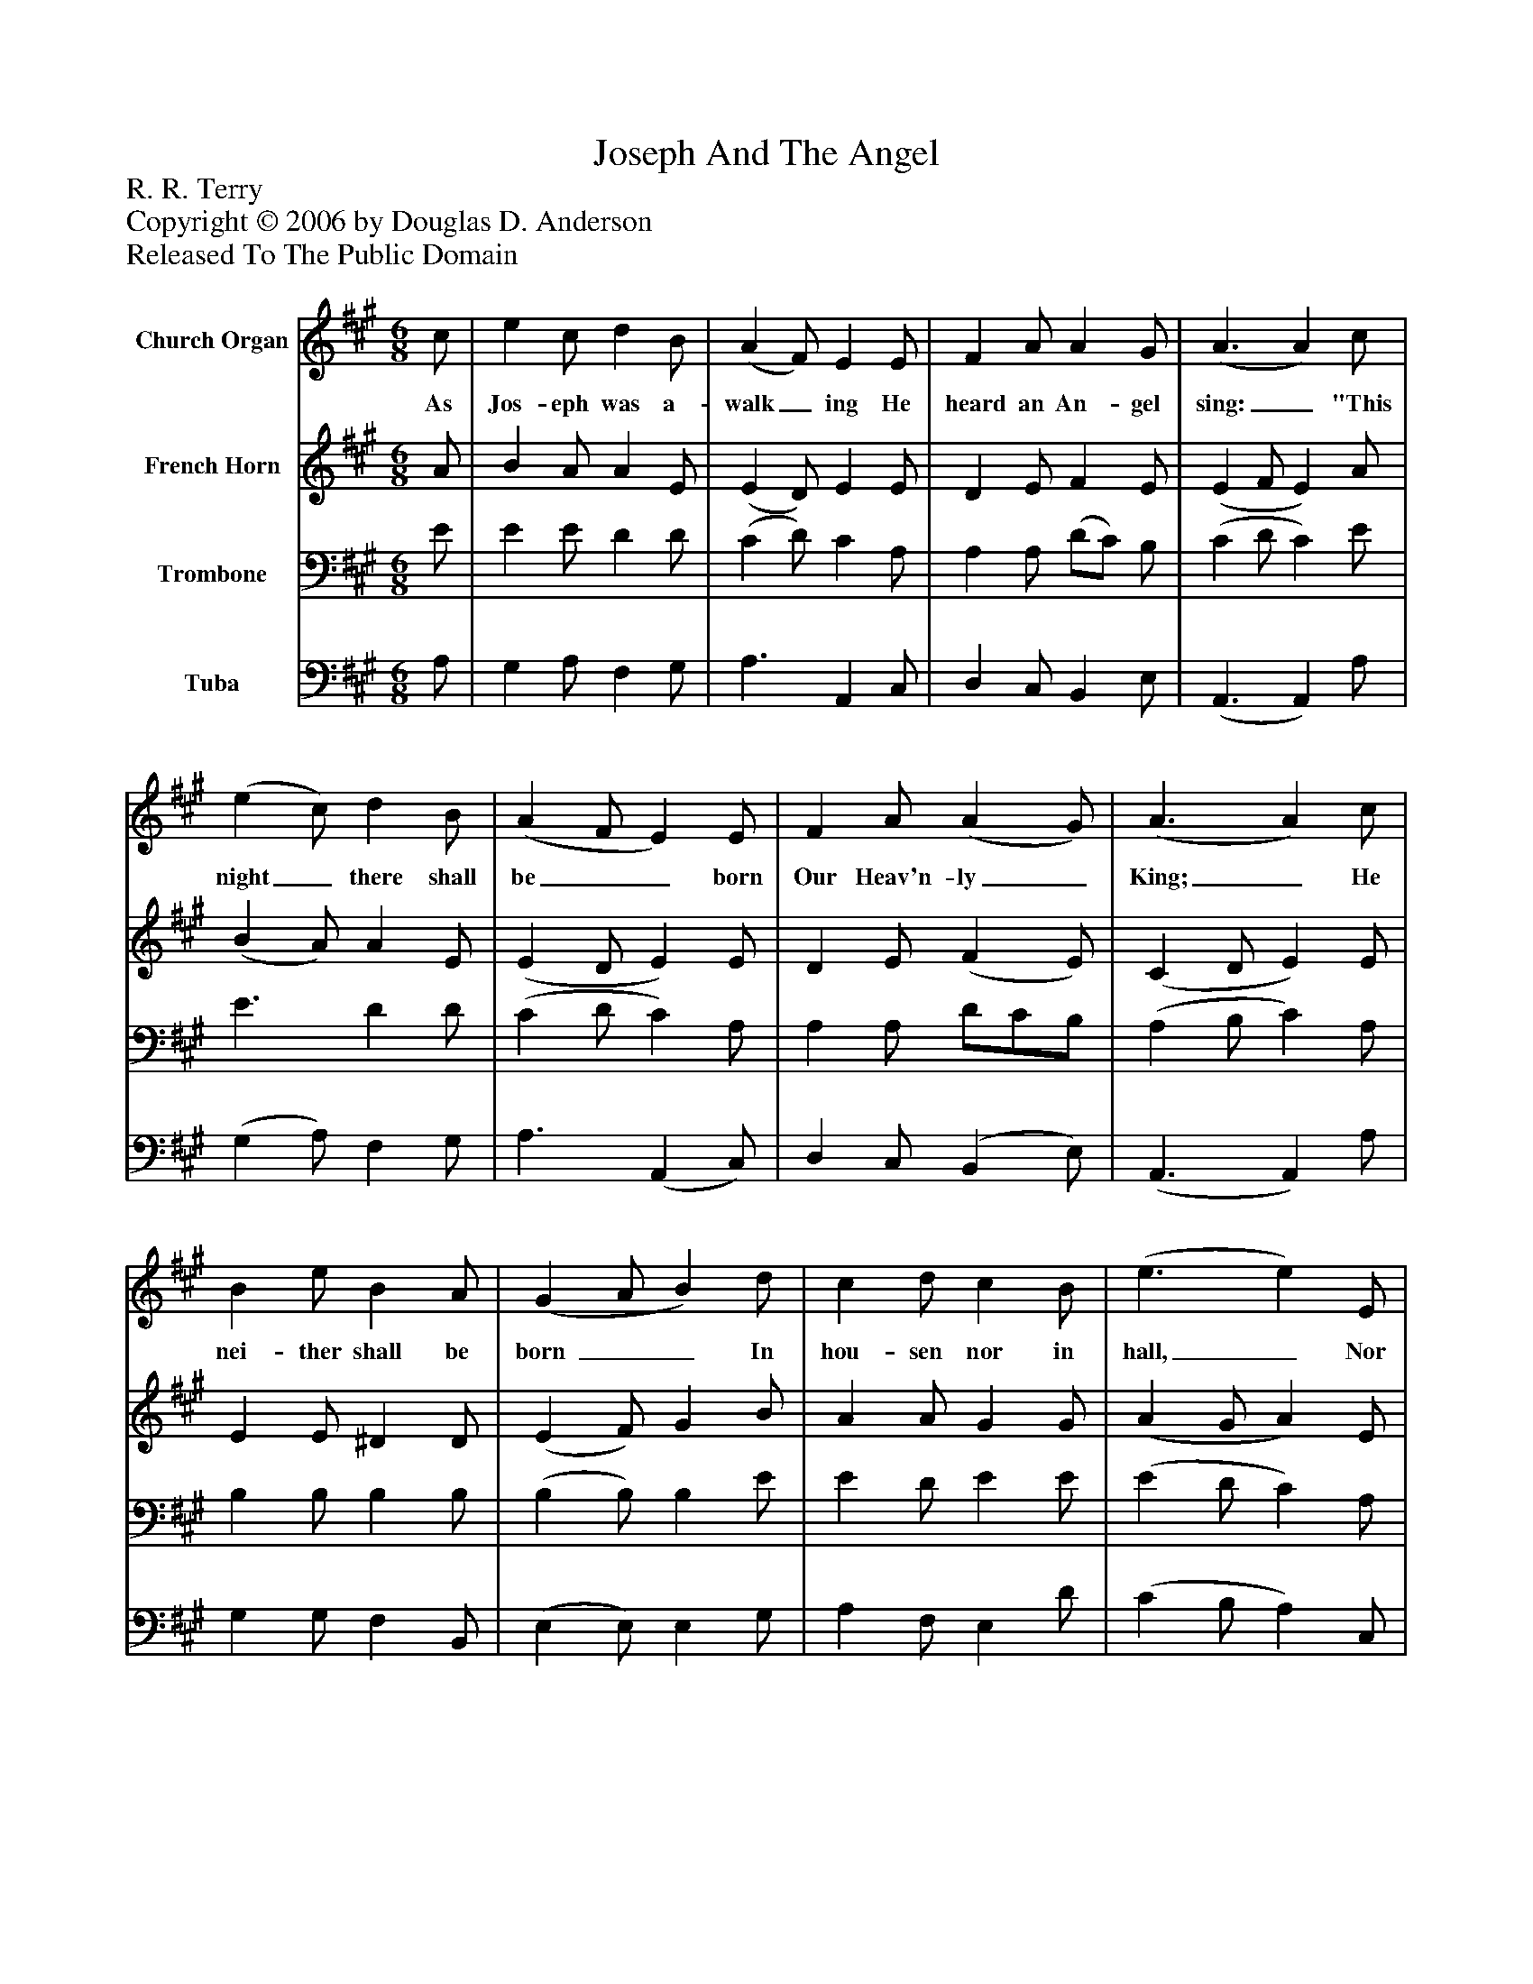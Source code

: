 %%abc-creator mxml2abc 1.4
%%abc-version 2.0
%%continueall true
%%titletrim true
%%titleformat A-1 T C1, Z-1, S-1
X: 0
T: Joseph And The Angel
Z: R. R. Terry
Z: Copyright © 2006 by Douglas D. Anderson
Z: Released To The Public Domain
L: 1/4
M: 6/8
V: P1 name="Church Organ"
%%MIDI program 1 19
V: P2 name="French Horn"
%%MIDI program 2 60
V: P3 name="Trombone"
%%MIDI program 3 57
V: P4 name="Tuba"
%%MIDI program 4 58
K: A
[V: P1]  c/ | e c/ d B/ | (A F/) E E/ | F A/ A G/ | (A3/ A) c/ | (e c/) d B/ | (A F/ E) E/ | F A/ (A G/) | (A3/ A) c/ | B e/ B A/ | (G A/ B) d/ | c d/ c B/ | (e3/ e) E/ | F G/ A B/ | c e/ d c/ | B A/ c B/ | (A F/ E) F/ | (A3/ A) F/ | (A3/ A)|]
w: As Jos- eph was a- walk_ ing He heard an An- gel sing:_ "This night_ there shall be__ born Our Heav'n- ly_ King;_ He nei- ther shall be born __ In hou- sen nor in hall,_ Nor in the place of Pa- ra dise, But in an ox- 's stall."__ No- el._ No- el._
[V: P2]  A/ | B A/ A E/ | (E D/) E E/ | D E/ F E/ | (E F/ E) A/ | (B A/) A E/ | (E D/ E) E/ | D E/ (F E/) | (C D/ E) E/ | E E/ ^D D/ | (E F/) G B/ | A A/ G G/ | (A G/ A) E/ | D E/ E E/ | E =G/ F F/ | F F/ A G/ | (E D/ E) D/ | (C D/ C) D/ | (C3/ C)|]
[V: P3]  E/ | E E/ D D/ | (C D/) C A,/ | A, A,/ (D/C/) B,/ | (C D/ C) E/ | E3/ D D/ | (C D/ C) A,/ | A, A,/ D/C/B,/ | (A, B,/ C) A,/ | B, B,/ B, B,/ | (B, B,/) B, E/ | E D/ E E/ | (E D/ C) A,/ | A, B,/ A, G,/ | A, C/ B, ^A,/ | B, C/ E D/ | (C D/ C) A,/ | (A, F,/ E,) D,/ | (E,3/ E,)|]
[V: P4]  A,/ | G, A,/ F, G,/ | A,3/ A,, C,/ | D, C,/ B,, E,/ | (A,,3/ A,,) A,/ | (G, A,/) F, G,/ | A,3/ (A,, C,/) | D, C,/ (B,, E,/) | (A,,3/ A,,) A,/ | G, G,/ F, B,,/ | (E, E,/) E, G,/ | A, F,/ E, D/ | (C B,/ A,) C,/ | D, D,/ C, B,,/ | A,, ^A,,/ B,, C,/ | D, F,/ E, E,/ | (A,3/ A,) D,/ | (A,,3/ A,,) D,/ | (A,,3/ A,,)|]

